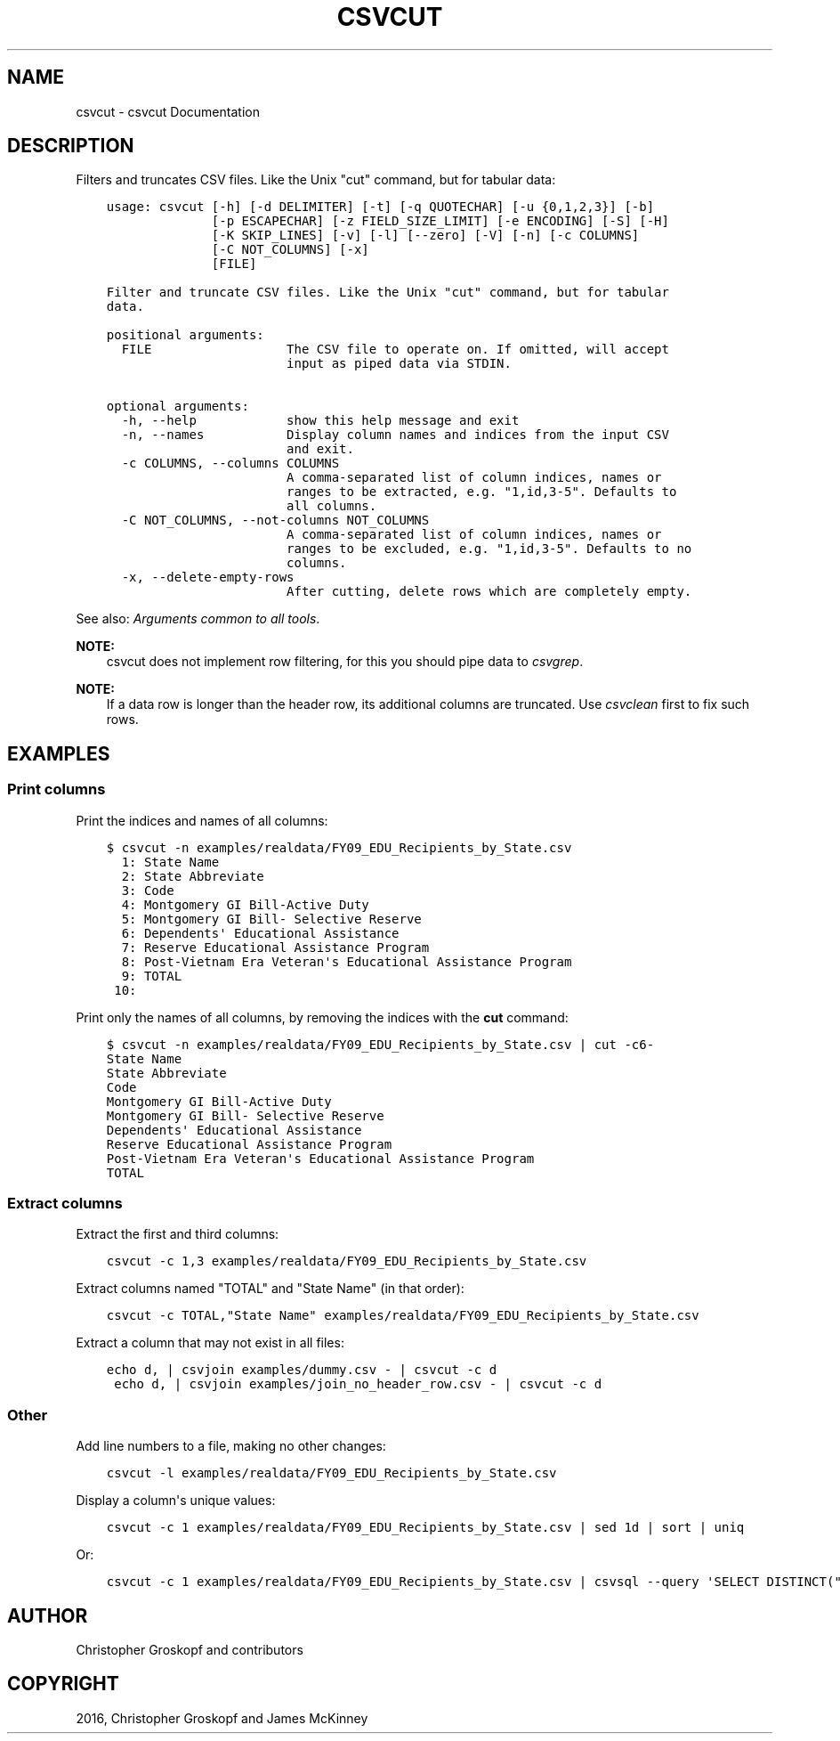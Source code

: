 .\" Man page generated from reStructuredText.
.
.
.nr rst2man-indent-level 0
.
.de1 rstReportMargin
\\$1 \\n[an-margin]
level \\n[rst2man-indent-level]
level margin: \\n[rst2man-indent\\n[rst2man-indent-level]]
-
\\n[rst2man-indent0]
\\n[rst2man-indent1]
\\n[rst2man-indent2]
..
.de1 INDENT
.\" .rstReportMargin pre:
. RS \\$1
. nr rst2man-indent\\n[rst2man-indent-level] \\n[an-margin]
. nr rst2man-indent-level +1
.\" .rstReportMargin post:
..
.de UNINDENT
. RE
.\" indent \\n[an-margin]
.\" old: \\n[rst2man-indent\\n[rst2man-indent-level]]
.nr rst2man-indent-level -1
.\" new: \\n[rst2man-indent\\n[rst2man-indent-level]]
.in \\n[rst2man-indent\\n[rst2man-indent-level]]u
..
.TH "CSVCUT" "1" "Mar 28, 2024" "1.5.0" "csvkit"
.SH NAME
csvcut \- csvcut Documentation
.SH DESCRIPTION
.sp
Filters and truncates CSV files. Like the Unix \(dqcut\(dq command, but for tabular data:
.INDENT 0.0
.INDENT 3.5
.sp
.nf
.ft C
usage: csvcut [\-h] [\-d DELIMITER] [\-t] [\-q QUOTECHAR] [\-u {0,1,2,3}] [\-b]
              [\-p ESCAPECHAR] [\-z FIELD_SIZE_LIMIT] [\-e ENCODING] [\-S] [\-H]
              [\-K SKIP_LINES] [\-v] [\-l] [\-\-zero] [\-V] [\-n] [\-c COLUMNS]
              [\-C NOT_COLUMNS] [\-x]
              [FILE]

Filter and truncate CSV files. Like the Unix \(dqcut\(dq command, but for tabular
data.

positional arguments:
  FILE                  The CSV file to operate on. If omitted, will accept
                        input as piped data via STDIN.

optional arguments:
  \-h, \-\-help            show this help message and exit
  \-n, \-\-names           Display column names and indices from the input CSV
                        and exit.
  \-c COLUMNS, \-\-columns COLUMNS
                        A comma\-separated list of column indices, names or
                        ranges to be extracted, e.g. \(dq1,id,3\-5\(dq. Defaults to
                        all columns.
  \-C NOT_COLUMNS, \-\-not\-columns NOT_COLUMNS
                        A comma\-separated list of column indices, names or
                        ranges to be excluded, e.g. \(dq1,id,3\-5\(dq. Defaults to no
                        columns.
  \-x, \-\-delete\-empty\-rows
                        After cutting, delete rows which are completely empty.
.ft P
.fi
.UNINDENT
.UNINDENT
.sp
See also: \fI\%Arguments common to all tools\fP\&.
.sp
\fBNOTE:\fP
.INDENT 0.0
.INDENT 3.5
csvcut does not implement row filtering, for this you should pipe data to \fI\%csvgrep\fP\&.
.UNINDENT
.UNINDENT
.sp
\fBNOTE:\fP
.INDENT 0.0
.INDENT 3.5
If a data row is longer than the header row, its additional columns are truncated. Use \fI\%csvclean\fP first to fix such rows.
.UNINDENT
.UNINDENT
.SH EXAMPLES
.SS Print columns
.sp
Print the indices and names of all columns:
.INDENT 0.0
.INDENT 3.5
.sp
.nf
.ft C
$ csvcut \-n examples/realdata/FY09_EDU_Recipients_by_State.csv
  1: State Name
  2: State Abbreviate
  3: Code
  4: Montgomery GI Bill\-Active Duty
  5: Montgomery GI Bill\- Selective Reserve
  6: Dependents\(aq Educational Assistance
  7: Reserve Educational Assistance Program
  8: Post\-Vietnam Era Veteran\(aqs Educational Assistance Program
  9: TOTAL
 10:
.ft P
.fi
.UNINDENT
.UNINDENT
.sp
Print only the names of all columns, by removing the indices with the \fBcut\fP command:
.INDENT 0.0
.INDENT 3.5
.sp
.nf
.ft C
$ csvcut \-n examples/realdata/FY09_EDU_Recipients_by_State.csv | cut \-c6\-
State Name
State Abbreviate
Code
Montgomery GI Bill\-Active Duty
Montgomery GI Bill\- Selective Reserve
Dependents\(aq Educational Assistance
Reserve Educational Assistance Program
Post\-Vietnam Era Veteran\(aqs Educational Assistance Program
TOTAL
.ft P
.fi
.UNINDENT
.UNINDENT
.SS Extract columns
.sp
Extract the first and third columns:
.INDENT 0.0
.INDENT 3.5
.sp
.nf
.ft C
csvcut \-c 1,3 examples/realdata/FY09_EDU_Recipients_by_State.csv
.ft P
.fi
.UNINDENT
.UNINDENT
.sp
Extract columns named \(dqTOTAL\(dq and \(dqState Name\(dq (in that order):
.INDENT 0.0
.INDENT 3.5
.sp
.nf
.ft C
csvcut \-c TOTAL,\(dqState Name\(dq examples/realdata/FY09_EDU_Recipients_by_State.csv
.ft P
.fi
.UNINDENT
.UNINDENT
.sp
Extract a column that may not exist in all files:
.INDENT 0.0
.INDENT 3.5
.sp
.nf
.ft C
echo d, | csvjoin examples/dummy.csv \- | csvcut \-c d
 echo d, | csvjoin examples/join_no_header_row.csv \- | csvcut \-c d
.ft P
.fi
.UNINDENT
.UNINDENT
.SS Other
.sp
Add line numbers to a file, making no other changes:
.INDENT 0.0
.INDENT 3.5
.sp
.nf
.ft C
csvcut \-l examples/realdata/FY09_EDU_Recipients_by_State.csv
.ft P
.fi
.UNINDENT
.UNINDENT
.sp
Display a column\(aqs unique values:
.INDENT 0.0
.INDENT 3.5
.sp
.nf
.ft C
csvcut \-c 1 examples/realdata/FY09_EDU_Recipients_by_State.csv | sed 1d | sort | uniq
.ft P
.fi
.UNINDENT
.UNINDENT
.sp
Or:
.INDENT 0.0
.INDENT 3.5
.sp
.nf
.ft C
csvcut \-c 1 examples/realdata/FY09_EDU_Recipients_by_State.csv | csvsql \-\-query \(aqSELECT DISTINCT(\(dqState Name\(dq) FROM stdin\(aq
.ft P
.fi
.UNINDENT
.UNINDENT
.SH AUTHOR
Christopher Groskopf and contributors
.SH COPYRIGHT
2016, Christopher Groskopf and James McKinney
.\" Generated by docutils manpage writer.
.
